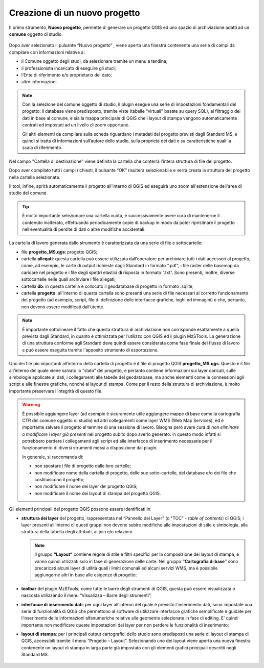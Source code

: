 Creazione di un nuovo progetto
------------------------------

.. |ico1| image:: ../../../img/ico_nuovo_progetto.png
  :height: 25

Il primo strumento, **Nuovo progetto**, permette di generare un progetto QGIS ed uno spazio di archiviazione adatti ad un **comune** oggetto di studio. 

.. figure:: ../img/nuovo_progetto.png
  :width: 400
  :align: center

Dopo aver selezionato il pulsante “Nuovo progetto” |ico1|, viene aperta una finestra contenente una serie di campi da compilare con informazioni relative a:

* il Comune oggetto degli studi, da selezionare tramite un menu a tendina;
* il professionista incaricato di eseguire gli studi;
* l’Ente di riferimento e/o proprietario del dato;
* altre informazioni.

.. Note:: Con la selezione del comune oggetto di studio, il plugin esegue una serie di impostazioni fondamentali del progetto: il database viene predisposto, tramite viste (tabelle “virtuali” basate su query SQL), al filtraggio dei dati in base al comune, e sia la mappa principale di QGIS che i layout di stampa vengono automaticamente centrati ed impostati ad un livello di zoom opportuno. 
    
  Gli altri elementi da compilare sulla scheda riguardano i metadati del progetto previsti dagli Standard MS, e quindi si tratta di informazioni sull’autore dello studio, sulla proprietà dei dati e su caratteristiche quali la scala di riferimento.

Nel campo "Cartella di destinazione" viene definita la cartella che conterrà l'intera struttura di file del progetto.

Dopo aver compilato tutti i campi richiesti, il pulsante “OK” risulterà selezionabile e verrà creata la struttura del progetto nella cartella selezionata.

Il tool, infine, aprirà automaticamente il progetto all'interno di QGIS ed eseguirà uno zoom all'estensione dell'area di studio del comune.

.. figure:: ../img/progetto_qgis.png

.. Tip:: È molto importante selezionare una cartella vuota, e successivamente avere cura di mantenerne il contenuto inalterato, effettuando periodicamente copie di backup in modo da poter ripristinare il progetto nell’eventualità di perdite di dati o altre modifiche accidentali.

La cartella di lavoro generata dallo strumento è caratterizzata da una serie di file e sottocartelle:

* file **progetto_MS.qgs**: progetto QGIS; 
* cartella **allegati**: questa cartella può essere utilizzata dall’operatore per archiviare tutti i dati accessori al progetto, come, ad esempio, le carte di output richieste dagli Standard in formato “.pdf”, i file raster delle basemap da caricare nel progetto e i file degli spettri elastici di risposta in formato “.txt”. Sono presenti, inoltre, diverse sottocartelle nelle quali archiviare i file allegati;
* cartella **db**: in questa cartella è collocato il geodatabase di progetto in formato .sqlite; 
* cartella **progetto**: all’interno di questa cartella sono presenti una serie di file necessari al corretto funzionamento del progetto (ad esempio, script, file di definizione delle interfacce grafiche, loghi ed immagini) e che, pertanto, non devono essere modificati dall’utente.

.. Note:: È importante sottolineare il fatto che questa struttura di archiviazione non corrisponde esattamente a quella prevista dagli Standard, in quanto è ottimizzata per l’utilizzo con QGIS ed il plugin MzSTools. La generazione di una struttura conforme agli Standard deve quindi essere considerata come fase finale del flusso di lavoro e può essere eseguita tramite l'apposito strumento di esportazione.

Uno dei file più importanti all’interno della cartella di progetto è il file di progetto QGIS **progetto_MS.qgs**. Questo è il file all’interno del quale viene salvato lo “stato” del progetto, e pertanto contiene informazioni sui layer caricati, sulle simbologie applicate ai dati, i collegamenti alle tabelle del geodatabase, ma anche elementi come le connessioni agli script e alle finestre grafiche, nonché ai layout di stampa. Come per il resto della struttura di archiviazione, è molto importante preservare l’integrità di questo file.  

.. Warning:: È possibile aggiungere layer (ad esempio è sicuramente utile aggiungere mappe di base come la cartografia CTR del comune oggetto di studio) ed altri collegamenti come layer WMS (Web Map Services), ed è importante salvare il progetto al termine di una sessione di lavoro. Bisogna però avere cura di *non eliminare o modificare i layer già presenti* nel progetto subito dopo averlo generato: in questo modo infatti si potrebbero perdere i collegamenti agli script ed alle interfacce di inserimento necessarie per il funzionamento di diversi strumenti messi a disposizione dal plugin.

   In generale, si raccomanda di:

   * non spostare i file di progetto dalle loro cartelle;
   * non modificare nome della cartella di progetto, delle sue sotto-cartelle, del database e/o dei file che costituiscono il progetto;
   * non modificare il nome dei layer del progetto QGIS;
   * non modificare il nome dei layout di stampa del progetto QGIS.

Gli elementi principali del progetto QGIS possono essere identificati in:

* **struttura dei layer** del progetto, rappresentata nel “Pannello dei Layer” (o "TOC" - *table of contents*) di QGIS; i layer presenti all’interno di questi gruppi non devono subire modifiche alle impostazioni di stile e simbologia, alla struttura della tabella degli attributi, ai join e/o relazioni.

  .. Note:: Il gruppo **“Layout”** contiene regole di stile e filtri specifici per la composizione dei layout di stampa, e vanno quindi utilizzati solo in fase di generazione delle carte. Nel gruppo **“Cartografia di base”** sono precaricati alcuni layer di utilità quali i limiti comunali ed alcuni servizi WMS, ma è possibile aggiungerne altri in base alle esigenze di progetto;

* **toolbar** del plugin MzSTools; come tutte le barre degli strumenti di QGIS, questa può essere visualizzata o nascosta utilizzando il menu “Visualizza – Barre degli strumenti”;

* **interfacce di inserimento dati**: per ogni layer all’interno del quale è previsto l’inserimento dati, sono impostate una serie di funzionalità di QGIS che permettono al software di utilizzare interfacce grafiche semplificate e guidate per l’inserimento delle informazioni alfanumeriche relative alle geometrie selezionate in fase di editing. E’ quindi importante non modificare queste impostazioni dei layer per non perdere le funzionalità di inserimento;

* **layout di stampa**: per i principali output cartografici dello studio sono predisposti una serie di layout di stampa di QGIS, accessibili tramite il menu “Progetto – Layout”. Selezionando uno dei layout viene aperta una nuova finestra contenente un layout di stampa in larga parte già impostato con gli elementi grafici principali descritti negli Standard MS.

.. figure:: ../img/layout_stampa.png
  :width: 774
  :align: center